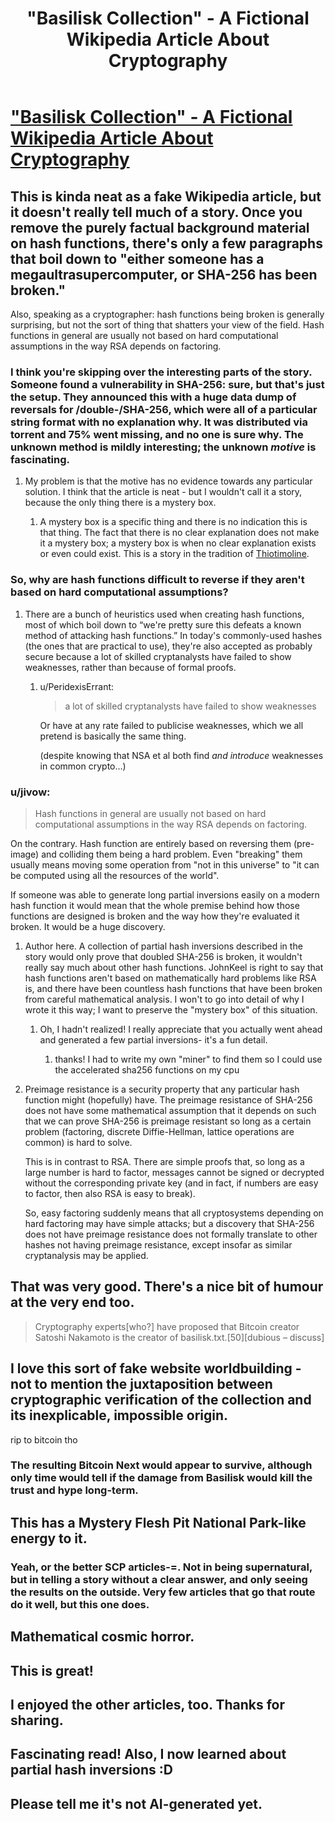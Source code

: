 #+TITLE: "Basilisk Collection" - A Fictional Wikipedia Article About Cryptography

* [[https://suricrasia.online/unfiction/basilisk/]["Basilisk Collection" - A Fictional Wikipedia Article About Cryptography]]
:PROPERTIES:
:Author: blacklemon67
:Score: 56
:DateUnix: 1613416109.0
:DateShort: 2021-Feb-15
:END:

** This is kinda neat as a fake Wikipedia article, but it doesn't really tell much of a story. Once you remove the purely factual background material on hash functions, there's only a few paragraphs that boil down to "either someone has a megaultrasupercomputer, or SHA-256 has been broken."

Also, speaking as a cryptographer: hash functions being broken is generally surprising, but not the sort of thing that shatters your view of the field. Hash functions in general are usually not based on hard computational assumptions in the way RSA depends on factoring.
:PROPERTIES:
:Author: JohnKeel
:Score: 23
:DateUnix: 1613425388.0
:DateShort: 2021-Feb-16
:END:

*** I think you're skipping over the interesting parts of the story. Someone found a vulnerability in SHA-256: sure, but that's just the setup. They announced this with a huge data dump of reversals for /double-/SHA-256, which were all of a particular string format with no explanation why. It was distributed via torrent and 75% went missing, and no one is sure why. The unknown method is mildly interesting; the unknown /motive/ is fascinating.
:PROPERTIES:
:Author: Auroch-
:Score: 6
:DateUnix: 1613499939.0
:DateShort: 2021-Feb-16
:END:

**** My problem is that the motive has no evidence towards any particular solution. I think that the article is neat - but I wouldn't call it a story, because the only thing there is a mystery box.
:PROPERTIES:
:Author: JohnKeel
:Score: 2
:DateUnix: 1613516763.0
:DateShort: 2021-Feb-17
:END:

***** A mystery box is a specific thing and there is no indication this is that thing. The fact that there is no clear explanation does not make it a mystery box; a mystery box is when no clear explanation exists or even could exist. This is a story in the tradition of [[https://en.wikipedia.org/wiki/Thiotimoline][Thiotimoline]].
:PROPERTIES:
:Author: Auroch-
:Score: 1
:DateUnix: 1613535701.0
:DateShort: 2021-Feb-17
:END:


*** So, why are hash functions difficult to reverse if they aren't based on hard computational assumptions?
:PROPERTIES:
:Author: Galap
:Score: 2
:DateUnix: 1613517121.0
:DateShort: 2021-Feb-17
:END:

**** There are a bunch of heuristics used when creating hash functions, most of which boil down to “we're pretty sure this defeats a known method of attacking hash functions.” In today's commonly-used hashes (the ones that are practical to use), they're also accepted as probably secure because a lot of skilled cryptanalysts have failed to show weaknesses, rather than because of formal proofs.
:PROPERTIES:
:Author: JohnKeel
:Score: 7
:DateUnix: 1613570560.0
:DateShort: 2021-Feb-17
:END:

***** u/PeridexisErrant:
#+begin_quote
  a lot of skilled cryptanalysts have failed to show weaknesses
#+end_quote

Or have at any rate failed to publicise weaknesses, which we all pretend is basically the same thing.

(despite knowing that NSA et al both find /and introduce/ weaknesses in common crypto...)
:PROPERTIES:
:Author: PeridexisErrant
:Score: 3
:DateUnix: 1613891254.0
:DateShort: 2021-Feb-21
:END:


*** u/jivow:
#+begin_quote
  Hash functions in general are usually not based on hard computational assumptions in the way RSA depends on factoring.
#+end_quote

On the contrary. Hash function are entirely based on reversing them (pre-image) and colliding them being a hard problem. Even "breaking" them usually means moving some operation from "not in this universe" to "it can be computed using all the resources of the world".

If someone was able to generate long partial inversions easily on a modern hash function it would mean that the whole premise behind how those functions are designed is broken and the way how they're evaluated it broken. It would be a huge discovery.
:PROPERTIES:
:Author: jivow
:Score: 1
:DateUnix: 1613527485.0
:DateShort: 2021-Feb-17
:END:

**** Author here. A collection of partial hash inversions described in the story would only prove that doubled SHA-256 is broken, it wouldn't really say much about other hash functions. JohnKeel is right to say that hash functions aren't based on mathematically hard problems like RSA is, and there have been countless hash functions that have been broken from careful mathematical analysis. I won't to go into detail of why I wrote it this way; I want to preserve the "mystery box" of this situation.
:PROPERTIES:
:Author: blacklemon67
:Score: 7
:DateUnix: 1613535294.0
:DateShort: 2021-Feb-17
:END:

***** Oh, I hadn't realized! I really appreciate that you actually went ahead and generated a few partial inversions- it's a fun detail.
:PROPERTIES:
:Author: JohnKeel
:Score: 1
:DateUnix: 1613571879.0
:DateShort: 2021-Feb-17
:END:

****** thanks! I had to write my own "miner" to find them so I could use the accelerated sha256 functions on my cpu
:PROPERTIES:
:Author: blacklemon67
:Score: 1
:DateUnix: 1613584878.0
:DateShort: 2021-Feb-17
:END:


**** Preimage resistance is a security property that any particular hash function might (hopefully) have. The preimage resistance of SHA-256 does not have some mathematical assumption that it depends on such that we can prove SHA-256 is preimage resistant so long as a certain problem (factoring, discrete Diffie-Hellman, lattice operations are common) is hard to solve.

This is in contrast to RSA. There are simple proofs that, so long as a large number is hard to factor, messages cannot be signed or decrypted without the corresponding private key (and in fact, if numbers are easy to factor, then also RSA is easy to break).

So, easy factoring suddenly means that all cryptosystems depending on hard factoring may have simple attacks; but a discovery that SHA-256 does not have preimage resistance does not formally translate to other hashes not having preimage resistance, except insofar as similar cryptanalysis may be applied.
:PROPERTIES:
:Author: JohnKeel
:Score: 6
:DateUnix: 1613571522.0
:DateShort: 2021-Feb-17
:END:


** That was very good. There's a nice bit of humour at the very end too.

#+begin_quote
  Cryptography experts[who?] have proposed that Bitcoin creator Satoshi Nakamoto is the creator of basilisk.txt.[50][dubious -- discuss]
#+end_quote
:PROPERTIES:
:Author: GlimmervoidG
:Score: 9
:DateUnix: 1613417889.0
:DateShort: 2021-Feb-15
:END:


** I love this sort of fake website worldbuilding - not to mention the juxtaposition between cryptographic verification of the collection and its inexplicable, impossible origin.

rip to bitcoin tho
:PROPERTIES:
:Author: basiliskgf
:Score: 6
:DateUnix: 1613430732.0
:DateShort: 2021-Feb-16
:END:

*** The resulting Bitcoin Next would appear to survive, although only time would tell if the damage from Basilisk would kill the trust and hype long-term.
:PROPERTIES:
:Author: fljared
:Score: 2
:DateUnix: 1613536138.0
:DateShort: 2021-Feb-17
:END:


** This has a Mystery Flesh Pit National Park-like energy to it.
:PROPERTIES:
:Author: everything-narrative
:Score: 4
:DateUnix: 1613424272.0
:DateShort: 2021-Feb-16
:END:

*** Yeah, or the better SCP articles-=. Not in being supernatural, but in telling a story without a clear answer, and only seeing the results on the outside. Very few articles that go that route do it well, but this one does.
:PROPERTIES:
:Author: fljared
:Score: 2
:DateUnix: 1613536198.0
:DateShort: 2021-Feb-17
:END:


** Mathematical cosmic horror.
:PROPERTIES:
:Author: serge_cell
:Score: 4
:DateUnix: 1613462774.0
:DateShort: 2021-Feb-16
:END:


** This is great!
:PROPERTIES:
:Author: barnett9
:Score: 1
:DateUnix: 1613435486.0
:DateShort: 2021-Feb-16
:END:


** I enjoyed the other articles, too. Thanks for sharing.
:PROPERTIES:
:Author: Xadith
:Score: 1
:DateUnix: 1613621075.0
:DateShort: 2021-Feb-18
:END:


** Fascinating read! Also, I now learned about partial hash inversions :D
:PROPERTIES:
:Author: Kimundi
:Score: 1
:DateUnix: 1614034175.0
:DateShort: 2021-Feb-23
:END:


** Please tell me it's not AI-generated yet.
:PROPERTIES:
:Author: ShareDVI
:Score: 1
:DateUnix: 1613423839.0
:DateShort: 2021-Feb-16
:END:
